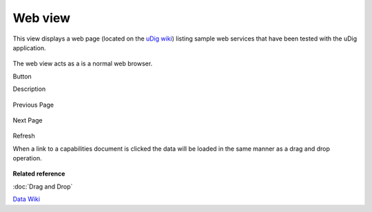 Web view
########

This view displays a web page (located on the `uDig wiki <http://udig.refractions.net/confluence/display/DATA/Home>`_) listing sample web services that
have been tested with the uDig application.

.. figure:: /images/web_view/WebView.png
   :align: center
   :alt: 

The web view acts as a is a normal web browser.

Button

Description

.. figure:: /images/web_view/backward_nav.gif
   :align: center
   :alt: 

Previous Page

.. figure:: /images/web_view/forward_nav.gif
   :align: center
   :alt: 

Next Page

.. figure:: /images/web_view/refresh_co.gif
   :align: center
   :alt: 

Refresh

When a link to a capabilities document is clicked the data will be loaded in the same manner as a
drag and drop operation.

.. figure:: /images/web_view/WebViewClick.png
   :align: center
   :alt: 

**Related reference**

:doc:`Drag and Drop`

`Data Wiki <http://udig.refractions.net/confluence/display/DATA/Home>`_


